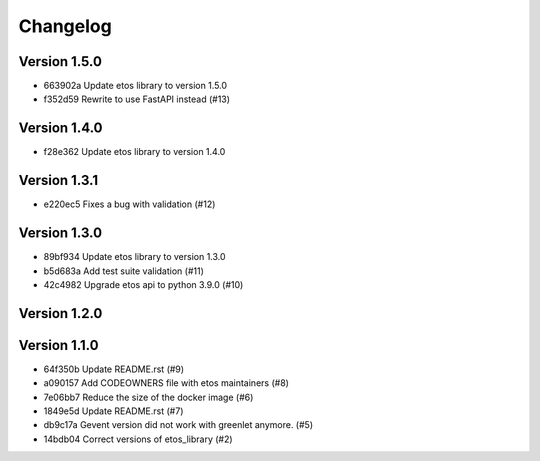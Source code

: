 =========
Changelog
=========

Version 1.5.0
-------------

- 663902a Update etos library to version 1.5.0
- f352d59 Rewrite to use FastAPI instead (#13)

Version 1.4.0
-------------

- f28e362 Update etos library to version 1.4.0

Version 1.3.1
-------------

- e220ec5 Fixes a bug with validation (#12)

Version 1.3.0
-------------

- 89bf934 Update etos library to version 1.3.0
- b5d683a Add test suite validation (#11)
- 42c4982 Upgrade etos api to python 3.9.0 (#10)

Version 1.2.0
-------------


Version 1.1.0
-------------

- 64f350b Update README.rst (#9)
- a090157 Add CODEOWNERS file with etos maintainers (#8)
- 7e06bb7 Reduce the size of the docker image (#6)
- 1849e5d Update README.rst (#7)
- db9c17a Gevent version did not work with greenlet anymore. (#5)
- 14bdb04 Correct versions of etos_library (#2)
